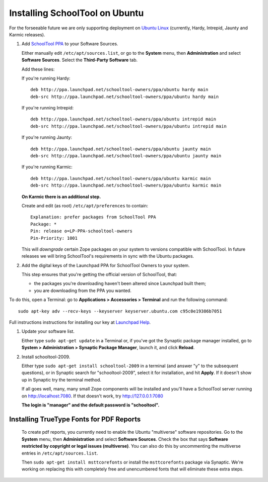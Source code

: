 .. _install:

Installing SchoolTool on Ubuntu
===============================

For the forseeable future we are only supporting deployment on `Ubuntu Linux <http://ubuntu.com>`_ (currently, Hardy, Intrepid, Jaunty and Karmic releases).

#. Add `SchoolTool PPA <https://launchpad.net/~schooltool-owners/+archive/ppa/>`_ to your Software Sources.

   Either manually edit ``/etc/apt/sources.list``, or go to the **System** menu, then **Administration** and select **Software Sources**.  Select the **Third-Party Software** tab.

   Add these lines:

   If you're running Hardy::

    deb http://ppa.launchpad.net/schooltool-owners/ppa/ubuntu hardy main
    deb-src http://ppa.launchpad.net/schooltool-owners/ppa/ubuntu hardy main

   If you're running Intrepid::

    deb http://ppa.launchpad.net/schooltool-owners/ppa/ubuntu intrepid main
    deb-src http://ppa.launchpad.net/schooltool-owners/ppa/ubuntu intrepid main

   If you're running Jaunty::

    deb http://ppa.launchpad.net/schooltool-owners/ppa/ubuntu jaunty main
    deb-src http://ppa.launchpad.net/schooltool-owners/ppa/ubuntu jaunty main

   If you're running Karmic::

    deb http://ppa.launchpad.net/schooltool-owners/ppa/ubuntu karmic main
    deb-src http://ppa.launchpad.net/schooltool-owners/ppa/ubuntu karmic main

   **On Karmic there is an additional step.**
   
   Create and edit (as root) ``/etc/apt/preferences`` to contain::

    Explanation: prefer packages from SchoolTool PPA
    Package: *
    Pin: release o=LP-PPA-schooltool-owners
    Pin-Priority: 1001

   This will *downgrade* certain Zope packages on your system to versions compatible with SchoolTool.  In future releases we will bring SchoolTool's requirements in sync with the Ubuntu packages.

   .. image:: images/sources.png

#. Add the digital keys of the Launchpad PPA for SchoolTool Owners to your system.

   This step ensures that you're getting the official version of SchoolTool, that:

   * the packages you're downloading haven't been altered since Launchpad built them;
   * you are downloading from the PPA you wanted. 

To do this, open a Terminal: go to **Applications > Accessories > Terminal** and run the following command::
 
   sudo apt-key adv --recv-keys --keyserver keyserver.ubuntu.com c95c0e19386b7051


Full instructions instructions for installing our key at `Launchpad Help <https://help.launchpad.net/Packaging/PPA#Adding%20a%20PPA%27s%20keys%20to%20your%20system>`_.  
   
#. Update your software list.

   Either type ``sudo apt-get update`` in a Terminal or, if you've got the Synaptic package manager installed, go to **System > Administration > Synaptic Package Manager**, launch it, and click **Reload**.

#. Install schooltool-2009.

   Either type ``sudo apt-get install schooltool-2009`` in a terminal (and answer "y" to the subsequent questions), or in Synaptic search for "schooltool-2009", select it for installation, and hit **Apply**.  If it doesn't show up in Synaptic try the terminal method.

   If all goes well, many, many small Zope components will be installed and you'll have a SchoolTool server running on http://localhost:7080.  If that doesn't work, try http://127.0.0.1:7080
   
   **The login is "manager" and the default password is "schooltool".**

Installing TrueType Fonts for PDF Reports
-----------------------------------------

   To create pdf reports, you currently need to enable the Ubuntu "multiverse" software repositories.  Go to the **System** menu, then **Administration** and select **Software Sources**.  Check the box that says **Software restricted by copyright or legal issues (multiverse)**.  You can also do this by uncommenting the multiverse entries in ``/etc/apt/sources.list``.
   
   Then ``sudo apt-get install msttcorefonts`` or install the ``msttcorefonts`` package via Synaptic.  We're working on replacing this with completely free and unencumbered fonts that will eliminate these extra steps.
